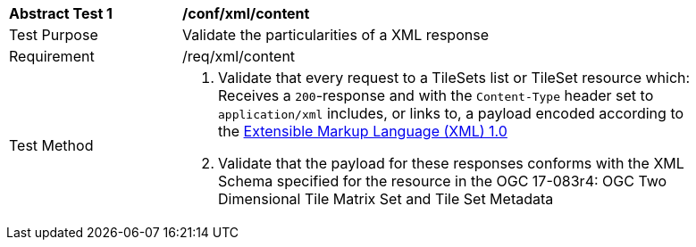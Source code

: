 [[ats_xml_content]]
[width="90%",cols="2,6a"]
|===
^|*Abstract Test {counter:ats-id}* |*/conf/xml/content*
^|Test Purpose |Validate the particularities of a XML response
^|Requirement |/req/xml/content
^|Test Method |1. Validate that every request to a TileSets list or TileSet resource which: Receives a `200`-response and with the `Content-Type` header set to `application/xml` includes, or links to, a payload encoded according to the  link:https://www.w3.org/TR/xml/[Extensible Markup Language (XML) 1.0]

2. Validate that the payload for these responses conforms with the XML Schema specified for the resource in the OGC 17-083r4: OGC Two Dimensional Tile Matrix Set and Tile Set Metadata
|===
